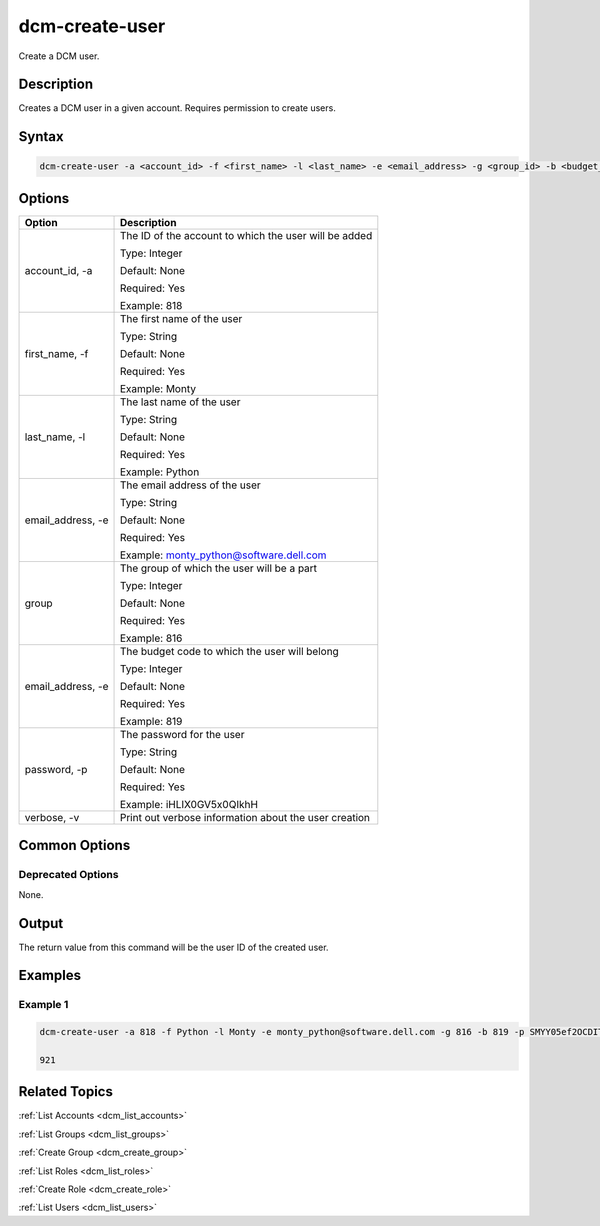 .. raw:: latex
  
      \newpage

.. _dcm_create_user:

dcm-create-user
---------------

Create a DCM user.

Description
~~~~~~~~~~~

Creates a DCM user in a given account. Requires permission to create users.

Syntax
~~~~~~

.. code-block:: bash

   dcm-create-user -a <account_id> -f <first_name> -l <last_name> -e <email_address> -g <group_id> -b <budget_code> -p <password>

Options
~~~~~~~

+--------------------+-------------------------------------------------------+
| Option             | Description                                           |
+====================+=======================================================+
| account_id, -a     | The ID of the account to which the user will be added |
|                    |                                                       |
|                    | Type: Integer                                         |
|                    |                                                       |
|                    | Default: None                                         |
|                    |                                                       |
|                    | Required: Yes                                         |
|                    |                                                       |
|                    | Example: 818                                          |
+--------------------+-------------------------------------------------------+
| first_name, -f     | The first name of the user                            |
|                    |                                                       |
|                    | Type: String                                          |
|                    |                                                       |
|                    | Default: None                                         |
|                    |                                                       |
|                    | Required: Yes                                         |
|                    |                                                       |
|                    | Example: Monty                                        |
+--------------------+-------------------------------------------------------+
| last_name, -l      | The last name of the user                             |
|                    |                                                       |
|                    | Type: String                                          |
|                    |                                                       |
|                    | Default: None                                         |
|                    |                                                       |
|                    | Required: Yes                                         |
|                    |                                                       |
|                    | Example: Python                                       |
+--------------------+-------------------------------------------------------+
| email_address, -e  | The email address of the user                         |
|                    |                                                       |
|                    | Type: String                                          |
|                    |                                                       |
|                    | Default: None                                         |
|                    |                                                       |
|                    | Required: Yes                                         |
|                    |                                                       |
|                    | Example: monty_python@software.dell.com               |
+--------------------+-------------------------------------------------------+
| group              | The group of which the user will be a part            |
|                    |                                                       |
|                    | Type: Integer                                         |
|                    |                                                       |
|                    | Default: None                                         |
|                    |                                                       |
|                    | Required: Yes                                         |
|                    |                                                       |
|                    | Example: 816                                          |
+--------------------+-------------------------------------------------------+
| email_address, -e  | The budget code to which the user will belong         |
|                    |                                                       |
|                    | Type: Integer                                         |
|                    |                                                       |
|                    | Default: None                                         |
|                    |                                                       |
|                    | Required: Yes                                         |
|                    |                                                       |
|                    | Example: 819                                          |
+--------------------+-------------------------------------------------------+
| password, -p       | The password for the user                             |
|                    |                                                       |
|                    | Type: String                                          |
|                    |                                                       |
|                    | Default: None                                         |
|                    |                                                       |
|                    | Required: Yes                                         |
|                    |                                                       |
|                    | Example: iHLIX0GV5x0QIkhH                             |
+--------------------+-------------------------------------------------------+
| verbose, -v        | Print out verbose information about the user creation |
+--------------------+-------------------------------------------------------+

Common Options
~~~~~~~~~~~~~~

Deprecated Options
^^^^^^^^^^^^^^^^^^

None.

Output
~~~~~~

The return value from this command will be the user ID of the created user.

Examples
~~~~~~~~

Example 1
^^^^^^^^^

.. code-block:: bash

   dcm-create-user -a 818 -f Python -l Monty -e monty_python@software.dell.com -g 816 -b 819 -p SMYY05ef2OCDITcG

   921

Related Topics
~~~~~~~~~~~~~~

:ref:`List Accounts <dcm_list_accounts>`

:ref:`List Groups <dcm_list_groups>`

:ref:`Create Group <dcm_create_group>`

:ref:`List Roles <dcm_list_roles>`

:ref:`Create Role <dcm_create_role>`

:ref:`List Users <dcm_list_users>`
